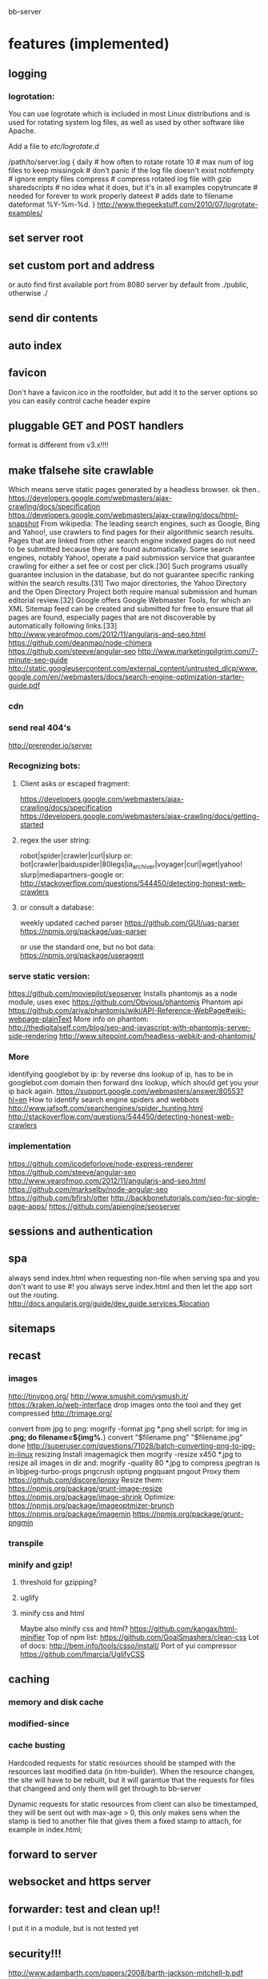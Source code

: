bb-server
* features (implemented)
** logging   
*** logrotation:
    You can use logrotate which is included in most Linux distributions and is
    used for rotating system log files, as well as used by other software like
    Apache.

Add a file to /etc/logrotate.d/

/path/to/server.log {
  daily         # how often to rotate
  rotate 10     # max num of log files to keep
  missingok     # don't panic if the log file doesn't exist
  notifempty    # ignore empty files
  compress      # compress rotated log file with gzip
  sharedscripts # no idea what it does, but it's in all examples
  copytruncate  # needed for forever to work properly
  dateext       # adds date to filename 
  dateformat %Y-%m-%d.
}
http://www.thegeekstuff.com/2010/07/logrotate-examples/
    
** set server root
** set custom port and address
  or auto find first available port from 8080
  server by default from ./public, otherwise ./
** send dir contents
** auto index
** favicon
Don't have a favicon.ico in the rootfolder, but add it to the server
options so you can easily control cache header expire

** pluggable GET and POST handlers
  format is different from v3.x!!!! 


** make tfalsehe site crawlable
   Which means serve static pages generated by a headless browser. ok
then..
https://developers.google.com/webmasters/ajax-crawling/docs/specification
https://developers.google.com/webmasters/ajax-crawling/docs/html-snapshot
From wikipedia:
The leading search engines, such as Google, Bing and Yahoo!, use
crawlers to find pages for their algorithmic search results. Pages
that are linked from other search engine indexed pages do not need to
be submitted because they are found automatically. Some search
engines, notably Yahoo!, operate a paid submission service that
guarantee crawling for either a set fee or cost per click.[30] Such
programs usually guarantee inclusion in the database, but do not
guarantee specific ranking within the search results.[31] Two major
directories, the Yahoo Directory and the Open Directory Project both
require manual submission and human editorial review.[32] Google
offers Google Webmaster Tools, for which an XML Sitemap feed can be
created and submitted for free to ensure that all pages are found,
especially pages that are not discoverable by automatically following
links.[33]
http://www.yearofmoo.com/2012/11/angularjs-and-seo.html
https://github.com/deanmao/node-chimera
https://github.com/steeve/angular-seo
http://www.marketingpilgrim.com/7-minute-seo-guide
http://static.googleusercontent.com/external_content/untrusted_dlcp/www.google.com/en//webmasters/docs/search-engine-optimization-starter-guide.pdf
*** cdn
*** send real 404's
      http://prerender.io/server
      
*** Recognizing bots: 
**** Client asks or escaped fragment:
  https://developers.google.com/webmasters/ajax-crawling/docs/specification
  https://developers.google.com/webmasters/ajax-crawling/docs/getting-started
**** regex the user string:
  robot|spider|crawler|curl|slurp or:
  bot|crawler|baiduspider|80legs|ia_archiver|voyager|curl|wget|yahoo!
  slurp|mediapartners-google
  or:
  http://stackoverflow.com/questions/544450/detecting-honest-web-crawlers
**** or consult a database:
  weekly updated cached parser 
   https://github.com/GUI/uas-parser
   https://npmjs.org/package/uas-parser
   
   or use the standard one, but no bot data:
   https://npmjs.org/package/useragent
   
*** serve static version:    
     https://github.com/moviepilot/seoserver
     Installs phantomjs as a node module, uses exec
     https://github.com/Obvious/phantomjs
     Phantom api
https://github.com/ariya/phantomjs/wiki/API-Reference-WebPage#wiki-webpage-plainText
More info on phantom:
http://thedigitalself.com/blog/seo-and-javascript-with-phantomjs-server-side-rendering
http://www.sitepoint.com/headless-webkit-and-phantomjs/
*** More    
  identifying googlebot by ip:
  by reverse dns lookup of ip, has to be in googlebot.com domain
  then forward dns lookup, which should get you your ip back again.
  https://support.google.com/webmasters/answer/80553?hl=en
  How to identify search engine spiders and webbots
  http://www.jafsoft.com/searchengines/spider_hunting.html
   http://stackoverflow.com/questions/544450/detecting-honest-web-crawlers
*** implementation   
   https://github.com/icodeforlove/node-express-renderer
   https://github.com/steeve/angular-seo
   http://www.yearofmoo.com/2012/11/angularjs-and-seo.html
   https://github.com/markselby/node-angular-seo
   https://github.com/bfirsh/otter
   http://backbonetutorials.com/seo-for-single-page-apps/
   https://github.com/apiengine/seoserver
   
** sessions and authentication
** spa 
always send index.html when requesting non-file
when serving spa and you don't want to use #! you always serve
index.html and then let the app sort out the routing.
http://docs.angularjs.org/guide/dev_guide.services.$location
   
** sitemaps
    
   
** recast   
*** images
    http://tinypng.org/
    http://www.smushit.com/ysmush.it/
    https://kraken.io/web-interface
   drop images onto the tool and they get compressed 
   http://trimage.org/ 
   
   convert from jpg to png:
   mogrify -format jpg *.png  
   shell script:
   for img in *.png; do
    filename=${img%.*}
    convert "$filename.png" "$filename.jpg"
done
http://superuser.com/questions/71028/batch-converting-png-to-jpg-in-linux
   resizing 
Install imagemagick then
mogrify -resize x450 *.jpg
to resize all images in dir
and:
mogrify -quality 80 *.jpg
to compress
   jpegtran is in libjpeg-turbo-progs 
   pngcrush
  optipng 
  pngquant
  pngout
   Proxy them 
 https://github.com/discore/iproxy
Resize them:
  https://npmjs.org/package/grunt-image-resize
  https://npmjs.org/package/image-shrink
 Optimize:
 https://npmjs.org/package/imageoptmizer-brunch
 https://npmjs.org/package/imagemin
 https://npmjs.org/package/grunt-pngmin
 
*** transpile 
*** minify and gzip!
**** threshold for gzipping?
**** uglify 
**** minify css and html 
Maybe also minify css and html?
https://github.com/kangax/html-minifier
Top of npm list:
https://github.com/GoalSmashers/clean-css
Lot of docs:
http://bem.info/tools/csso/install/
Port of yui compressor
https://github.com/fmarcia/UglifyCSS

** caching
*** memory and disk cache
*** modified-since
*** cache busting  
   
Hardcoded requests for static resources should be stamped with the
resources last modified data (in htm-builder). When the resource
changes, the site will have to be rebuilt, but it will garantue that
the requests for files that changeed and only them will get through to
bb-server

Dynamic requests for static resources from client can also be
timestamped, they will be sent out with max-age > 0, this only makes
sens when the stamp is tied to another file that gives them a fixed
stamp to attach, for example in index.html;


** forward to server
** websocket and https server
** forwarder: test and clean up!!
     I put it in a module, but is not tested yet
** security!!! 
   http://www.adambarth.com/papers/2008/barth-jackson-mitchell-b.pdf
   http://shiflett.org/articles/session-hijacking
   https://developer.mozilla.org/en-US/docs/Mozilla/Persona/Security_Considerations?redirectlocale=en-US&redirectslug=Persona%2FSecurity_Considerations
   
*****  Implement CSRF protection

In a CSRF (Cross-Site Request Forgery) login attack, an attacker uses
a cross-site request forgery to log the user into a web site using the
attacker's credentials.

For example: a user visits a malicious web site containing a form
element. The form's action attribute is set to an HTTP POST request to
http://www.google.com/login, supplying the attacker's username and
password. When the user submits the form, the request is sent to
Google, the login succeeds and the Google server sets a cookie in the
user's browser. Now the user's unknowingly logged into the attacker's
Google account.

The attack can be used to gather sensitive information about the
user. For example, Google's Web History feature logs all the user's
Google search terms. If a user is logged into the attacker's Google
account and the attacker has Web History enabled, then the user is
giving the attacker all this information.

CSRF login attacks, and potential defenses against them, are
documented more fully in Robust Defenses for Cross-Site Request
Forgery (PDF). They're not specific to Persona: most login mechanisms
are potentially vulnerable to them.

There are a variety of techniques which can be used to protect a site
from CSRF login attacks, which are documented more fully in the study
above.

One approach is to create a secret identifier in the server, shared
with the browser, and require the browser to supply it when making
login requests. For example:

As soon as the user lands on your site, before they try to log in,
create a session for them on the server. Store the session ID in a
browser cookie.  On the server, generate a random string of at least
10 alphanumeric characters. A randomly generated UUID is a good
option. This is the CSRF token. Store it in the session.  Deliver the
CSRF token to the browser by either embedding it in JavaScript or HTML
as a hidden form variable.  Ensure that the AJAX submission or form
POST includes the CSRF token.  On the server side, before accepting an
assertion, check that the submitted CSRF token matches the
session-stored CSRF token.
***** angular security 
http://docs.angularjs.org/api/ng.$http
   
***** use secure cookies:
https://github.com/jed/cookies
https://github.com/jed/keygrip
http://mahoney.eu/2012/05/23/couchdb-cookie-authentication-nodejs-nano/#.UbAdzqBCAWM
***** csrf
     look at connect middleware for implementation 
     
     
** mail functionality
** check and fix:    
***  replace markdown with marked
   Githhub Flavored Markdown and fast:
   https://npmjs.org/package/marked
   or have a general transform plugin based on mime type? 
     
   
   
   
* more features
** server reporting and monitoring
*** little stat app/page
incorporate with logger, count connections per day per ip address
or use winston or bunyan to get json output, then query it..
*** access server logs in browser?    
  https://github.com/ethanl/connect-browser-logger
  add a get handler for example /__logs and serve page with stats
  possibly only when authorized using persona for example
*** -report to console:
https://github.com/ethanl/connect-browser-logger
*** -airbrake like, so post info somewhere
    airbrake: error reporting https://airbrake.io/languages
    loggly: collect logs
    newrelic: system reporting
    http://logio.org/
    https://www.splunkstorm.com/storm/deployment/settings/c941c94c91fe11e3a144123139097a14
    https://papertrailapp.com/
    https://github.com/mnutt/hummingbird
    http://docs.strongloop.com/display/DOC/StrongOps
    https://github.com/lorenwest/node-monitor
** better logging
   http://www.senchalabs.org/connect/logger.html
*** use winston and its transport ipv file, also has logrotation
    https://www.google.com.au/search?q=winston+logrotate&oq=winston+logrotate&aqs=chrome..69i57j0l2.4351j0j7&sourceid=chrome&espv=2&es_sm=91&ie=UTF-8
*** or use bunyan
    https://github.com/trentm/node-bunyan
*** clean up dichotomy of log and silent    
  Should have status out and error out and server out  
** test windows
** cache in couchdb?
** separate cache out?
** api/uis for server status and logs
** enable cors
     https://github.com/agrueneberg/Corser
     https://github.com/troygoode/node-cors
     send a bunch of headers and respond to options method when
     enabled. Use couchdb setup as an example for settings
** serve fancy dir
http://www.senchalabs.org/connect/directory.html
with icons, json as json, html as html, js as js, possibly with
highlighting etc, show hidden files?

** send script that listens to sockets and refreshes browser
      ala livereload perhaps
      
** load diff of (js files) instead of whole file?
    share js files between server and client?
    
    
** authentication
*** sign in with
    google, facebook, linkedin, github, persona, twitter, basic
    to start of with, incorporate persona into server
    
    
* good to know     
** server performance testing 			  :server:performance:report:
   http://serverbear.com/compare/dedicated
   http://loadimpact.com/load-test/pavetheway.axion5.net-c2385151073ea37a4613c972ddd55d9b
   http://wiki.dreamhost.com/Web_Server_Performance_Comparison
   https://github.com/sivel/speedtest-cli
   pip install speedtest-cli
   http://www.midwesternmac.com/blogs/jeff-geerling/2013-vps-benchmarks-linode
   script:
   dd bs=1M count=512 if=/dev/zero of=test conv=fdatasync    
   sysbench --test=cpu --cpu-max-prime=20000 run
   sysbench --test=cpu --cpu-max-prime=20000 --num-threads=X run
   sysbench --test=memory --memory-total-size=1G run
   speedtest-cli
***    linode:
 Testing download speed........................................
Download: 114.41 Mbit/s
Testing upload speed..................................................
Upload: 58.76 Mbit/s
*** aws:
Testing from Amazon Technologies (54.243.190.112)...
Selecting best server based on ping...
Hosted by InfoRelay Online Systems (Reston, VA) [16.06 km]: 12.795 ms
Testing download speed........................................
Download: 98.17 Mbit/s
Testing upload speed..................................................
Upload: 183.38 Mbit/s
*** digitalocean
Hosted by Isset Internet Professionals (Hilversum) [49.65 km]: 19.948 ms
Testing download speed........................................
Download: 786.76 Mbit/s
Testing upload speed..................................................
Upload: 156.88 Mbit/s

*** requests per second 
      There are 86,400 seconds in a day. If you handle 1 request per second
you are handling 86,400 requests per day. If you handle 10 requests
per second you are handling 864,000 requests per day (or nearly 1
million requests a day) and if you can handle 100 requests per second
you are handling 8,640,000 (over 8 million), so 100 requests per
second is usually a good starting point. Unfortunately, usage is not
evenly distributed like this and you tend to get bursts of requests
which can impact your server.

In your case, another factor to consider is how much data you deliver
(a 1k page, a 10k page, a 100k page, etc) and how long your sql
requests take. I tend to use a service oriented architecture where the
sql requests go over the wire to a farm of services which do the
actual sql access. I use async call backs on the front end and using
this approach I have noticed a communication overhead of about 2ms per
request. The actual sql takes about 20ms and misc overhead contributes
enough for us to say a typical request will take about 25ms.

Assuming a single threaded approach where requests happen serially
(which is not the case, but just for performance analysis) this means
you can get about 40 requests per second (1,000 ms per second divided
by 25ms per request) out of a single single threaded instance. Now in
the case of tornado you can get more than one request going at a time,
so you will get more than 40 requests per second out of a single
tornado instance.

Usually the limiting factor is the page payload and front-end
bandwidth. Assuming you deliver 100k per page and you have a 10mbs
link to your website, you can deliver about 10 pages a second
(remember 100k is in bytes, mbs is in bits; there is about a 10:1
ratio here) or put another way; you can support 10 simultaneous
users.

But lets forget about front-end bandwidth concerns (assume you are on
a cloud with unlimited bandwidth) and concentrate on server
performance. Now lets say each tornado instance as described above can
deliver roughly 40-100 requests per second (which is what we see on
our small cloud machine which is a 1Ghz Athelon with about 380Mb of
memory) then you can easily increase this by using nginx to load
balance several of the front-end (we call them MVCs or on-lines)
machines in parallel. To keep this post brief I will summarize what we
currently see ...

Using 1 Front-ends and 1 service instance we get about 25 rps.
Using 2 Front-ends and 2 service instances we get about 40 rps.
Using 4 Front-ends and 16 service instances we get about 80 rps.
Using 8 Front-ends and 32 service instances we get about 125 rps.

Not what we were expecting but we are investigating what is wrong as I
speak (for example, we also have couch db running on that box, a rails
app and some other stuff). Now keep in mind when I say "Using 8 Front-
ends and 32 service instances we get about 125 rps" what I really mean
is on that single 1Ghz machine (with about 380Mb of memory) we start
one instance of nginx (to load balance both the front and back ends)
32 instances of our back end service and 8 tornados (each on its on
port obviously) so we are probably overloading our poor 1Ghz cloud
machine but like I said, we are currently investigating. Still, we get
about 100rps for a single very small machine. I know that when I did
some tests at work (the small cloud machine is for a home start-up we
are working on) on dedicated hardware I was seeing closer to
500-700rps which is about what I expected and is not bad for a single
server.
a
So to summarize; if you want to support about a million requests a day
you need to be able to handle at least 10 requests per second
sustained. This should only require one small server.

Hope that helps a bit.
- show quoted text -

** use nodemon?   
    nodemon will watch the files in the directory that nodemon was
    started, and if they change, it will automatically restart your
    node application.
  https://github.com/rem
   
** other servers:   
 https://github.com/mjijackson/mach  
 Simplicity: straightforward mapping of HTTP requests to JavaScript function calls
Streaming: request and response bodies can be streamed
Composability: middleware composes easily using promises
Robust: Promises propagate errors up the call stack, simplifying error handling

** static cache layer example (serve a number of statics from memory)://www.senchalabs.org/connect/staticCache.html
